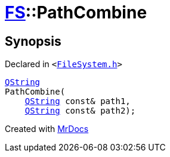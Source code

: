 [#FS-PathCombine-09]
= xref:FS.adoc[FS]::PathCombine
:relfileprefix: ../
:mrdocs:


== Synopsis

Declared in `&lt;https://github.com/PrismLauncher/PrismLauncher/blob/develop/launcher/FileSystem.h#L299[FileSystem&period;h]&gt;`

[source,cpp,subs="verbatim,replacements,macros,-callouts"]
----
xref:QString.adoc[QString]
PathCombine(
    xref:QString.adoc[QString] const& path1,
    xref:QString.adoc[QString] const& path2);
----



[.small]#Created with https://www.mrdocs.com[MrDocs]#
